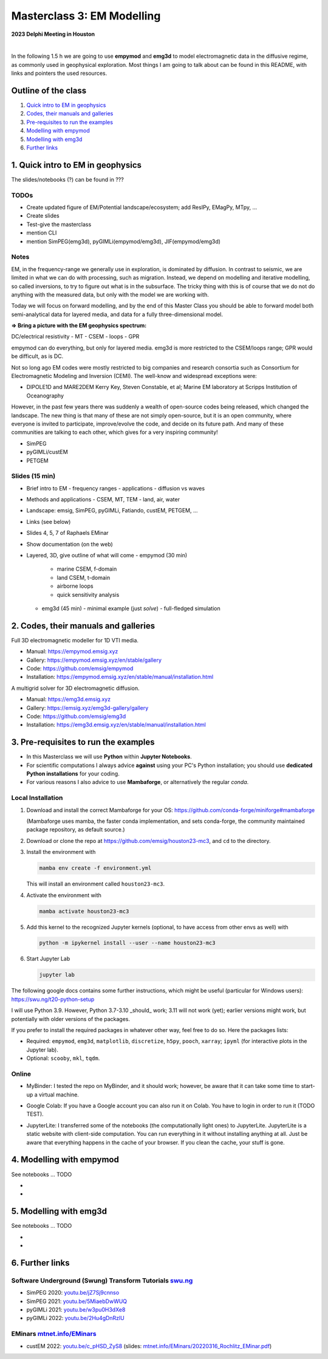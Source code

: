 Masterclass 3: EM Modelling
===========================

.. image:: figures/delphi-logo.png
   :width: 400px
   :target: https://www.delphi-consortium.com/
   :alt: Delphi-Consortium


**2023 Delphi Meeting in Houston**


.. image:: https://mybinder.org/badge_logo.svg
   :target: https://mybinder.org/v2/gh/emsig/houston23-mc3/main
   :alt: MyBinder
.. image:: https://colab.research.google.com/assets/colab-badge.svg
   :target: https://colab.research.google.com/github/emsig/houston23-mc3
   :alt: Colab
.. image:: https://jupyterlite.rtfd.io/en/latest/_static/badge-launch.svg
   :target: https://emsig.xyz/emlite
   :alt: JupyterLite
.. image:: https://img.shields.io/github/license/emsig/houston23-mc3.svg
   :target: https://github.com/emsig/houston23-mc3/blob/main/LICENSE
   :alt: License

|

In the following 1.5 h we are going to use **empymod** and **emg3d** to model
electromagnetic data in the diffusive regime, as commonly used in geophysical
exploration. Most things I am going to talk about can be found in this README,
with links and pointers the used resources.


Outline of the class
--------------------

1. `Quick intro to EM in geophysics <#quick-intro-to-em-in-geophysics>`_
2. `Codes, their manuals and galleries <#codes-their-manuals-and-galleries>`_
3. `Pre-requisites to run the examples <#pre-requisites-to-run-the-examples>`_
4. `Modelling with empymod <#modelling-with-empymod>`_
5. `Modelling with emg3d <#modelling-with-emg3d>`_
6. `Further links <#further-links>`_


1. Quick intro to EM in geophysics
----------------------------------

The slides/notebooks (?) can be found in ???

TODOs
'''''

- Create updated figure of EM/Potential landscape/ecosystem; add ResIPy,
  EMagPy, MTpy, …
- Create slides
- Test-give the masterclass
- mention CLI
- mention SimPEG(emg3d), pyGIMLi(empymod/emg3d), JIF(empymod/emg3d)


Notes
'''''

EM, in the frequency-range we generally use in exploration, is dominated by
diffusion. In contrast to seismic, we are limited in what we can do with
processing, such as migration. Instead, we depend on modelling and iterative
modelling, so called inversions, to try to figure out what is in the
subsurface. The tricky thing with this is of course that we do not do anything
with the measured data, but only with the model we are working with.

Today we will focus on forward modelling, and by the end of this Master Class
you should be able to forward model both semi-analytical data for layered
media, and data for a fully three-dimensional model.


**=> Bring a picture with the EM geophysics spectrum:**

DC/electrical resistivity - MT - CSEM - loops - GPR


empymod can do everything, but only for layered media. emg3d is more restricted to the CSEM/loops range; GPR would be difficult, as is DC.


Not so long ago EM codes were mostly restricted to big companies and research consortia such as Consortium for Electromagnetic Modeling and Inversion (CEMI). The well-know and widespread exceptions were:

- DIPOLE1D and MARE2DEM Kerry Key, Steven Constable, et al; Marine EM laboratory at Scripps Institution of Oceanography

However, in the past few years there was suddenly a wealth of open-source codes being released, which changed the landscape. The new thing is that many of these are not simply open-source, but it is an open community, where everyone is invited to participate, improve/evolve the code, and decide on its future path. And many of these communities are talking to each other, which gives for a very inspiring community!

- SimPEG
- pyGIMLi/custEM
- PETGEM

Slides (15 min)
'''''''''''''''

- Brief intro to EM
  - frequency ranges
  - applications
  - diffusion vs waves
- Methods and applications
  - CSEM, MT, TEM
  - land, air, water
- Landscape: emsig, SimPEG, pyGIMLi, Fatiando, custEM, PETGEM, ...
- Links (see below)
- Slides 4, 5, 7 of Raphaels EMinar
- Show documentation (on the web)
- Layered, 3D, give outline of what will come
  - empymod (30 min)
    - marine CSEM, f-domain
    - land CSEM, t-domain
    - airborne loops
    - quick sensitivity analysis
  - emg3d (45 min)
    - minimal example (just `solve`)
    - full-fledged simulation


2. Codes, their manuals and galleries
-------------------------------------

.. image:: https://raw.github.com/emsig/logos/main/empymod/empymod-logo.png
   :width: 400px
   :target: https://empymod.emsig.xyz
   :alt: empymod logo

Full 3D electromagnetic modeller for 1D VTI media.

- Manual: https://empymod.emsig.xyz
- Gallery: https://empymod.emsig.xyz/en/stable/gallery
- Code: https://github.com/emsig/empymod
- Installation: https://empymod.emsig.xyz/en/stable/manual/installation.html


.. image:: https://raw.github.com/emsig/logos/main/emg3d/emg3d-logo.png
   :width: 400px
   :target: https://emg3d.emsig.xyz
   :alt: emg3d logo

A multigrid solver for 3D electromagnetic diffusion.

- Manual: https://emg3d.emsig.xyz
- Gallery: https://emsig.xyz/emg3d-gallery/gallery
- Code: https://github.com/emsig/emg3d
- Installation: https://emg3d.emsig.xyz/en/stable/manual/installation.html


3. Pre-requisites to run the examples
-------------------------------------

- In this Masterclass we will use **Python** within **Jupyter Notebooks**.

- For scientific computations I always advice **against** using your PC's Python installation; you should use **dedicated Python installations** for your coding.

- For various reasons I also advice to use **Mambaforge**, or alternatively the regular *conda*.

Local Installation
''''''''''''''''''

1. Download and install the correct Mambaforge for your OS:  
   https://github.com/conda-forge/miniforge#mambaforge

   (Mambaforge uses mamba, the faster conda implementation, and sets
   conda-forge, the community maintained package repository, as default
   source.)

2. Download or clone the repo at https://github.com/emsig/houston23-mc3, and
   ``cd`` to the directory.

3. Install the environment with

   .. code-block:: python

       mamba env create -f environment.yml

   This will install an environment called ``houston23-mc3``.

4. Activate the environment with

   .. code-block:: python

       mamba activate houston23-mc3

5. Add this kernel to the recognized Jupyter kernels (optional, to have access
   from other envs as well) with

   .. code-block:: python

       python -m ipykernel install --user --name houston23-mc3

6. Start Jupyter Lab

   .. code-block:: python

        jupyter lab

The following google docs contains some further instructions, which might be
useful (particular for Windows users): https://swu.ng/t20-python-setup

I will use Python 3.9. However, Python 3.7-3.10 _should_ work; 3.11 will not
work (yet); earlier versions might work, but potentially with older versions of
the packages.

If you prefer to install the required packages in whatever other way, feel free
to do so. Here the packages lists:

- Required: ``empymod``, ``emg3d``, ``matplotlib``, ``discretize``, ``h5py``,
  ``pooch``, ``xarray``; ``ipyml`` (for interactive plots in the Jupyter lab).
- Optional: ``scooby``, ``mkl``, ``tqdm``.



Online
''''''

- .. image:: https://mybinder.org/badge_logo.svg
      :target: https://mybinder.org/v2/gh/emsig/houston23-mc3/main
      :alt: MyBinder

  MyBinder: I tested the repo on MyBinder, and it should work; however, be
  aware that it can take some time to start-up a virtual machine.

- .. image:: https://colab.research.google.com/assets/colab-badge.svg
     :target: https://colab.research.google.com/github/emsig/houston23-mc3
     :alt: Colab

  Google Colab: If you have a Google account you can also run it on Colab. You
  have to login in order to run it (TODO TEST).

- .. image:: https://jupyterlite.rtfd.io/en/latest/_static/badge-launch.svg
     :target: https://emsig.xyz/emlite
     :alt: JupyterLite

  JupyterLite: I transferred some of the notebooks (the computationally light
  ones) to JupyterLite. JupyterLite is a static website with client-side
  computation. You can run everything in it without installing anything at all.
  Just be aware that everything happens in the cache of your browser. If you
  clean the cache, your stuff is gone.


4. Modelling with empymod
-------------------------

See notebooks ... TODO

- 
- 

5. Modelling with emg3d
-----------------------

See notebooks ... TODO

- 
-

6. Further links
----------------

Software Underground (Swung) Transform Tutorials `swu.ng <https://swu.ng>`_
'''''''''''''''''''''''''''''''''''''''''''''''''''''''''''''''''''''''''''

..
  swu.ng/t20-playlist; swu.ng/t21-playlist; swu.ng/t22-playlist

- SimPEG 2020: `youtu.be/jZ7Sj9cnnso <https://youtu.be/jZ7Sj9cnnso>`_
- SimPEG 2021: `youtu.be/5MiaebDwWUQ <https://youtu.be/5MiaebDwWUQ>`_
- pyGIMLi 2021: `youtu.be/w3pu0H3dXe8 <https://youtu.be/w3pu0H3dXe8>`_
- pyGIMLi 2022: `youtu.be/2Hu4gDnRzlU <https://youtu.be/2Hu4gDnRzlU>`_

EMinars `mtnet.info/EMinars <https://mtnet.info/EMinars/EMinars.html>`_
'''''''''''''''''''''''''''''''''''''''''''''''''''''''''''''''''''''''

- custEM 2022: `youtu.be/c_pHSD_ZyS8 <https://youtu.be/c_pHSD_ZyS8>`_
  (slides: `mtnet.info/EMinars/20220316_Rochlitz_EMinar.pdf
  <http://mtnet.info/EMinars/20220316_Rochlitz_EMinar.pdf>`_)
